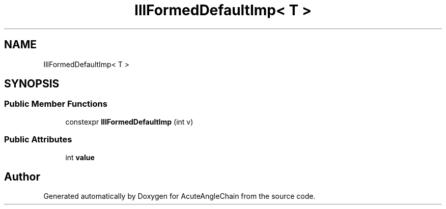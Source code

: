 .TH "IllFormedDefaultImp< T >" 3 "Sun Jun 3 2018" "AcuteAngleChain" \" -*- nroff -*-
.ad l
.nh
.SH NAME
IllFormedDefaultImp< T >
.SH SYNOPSIS
.br
.PP
.SS "Public Member Functions"

.in +1c
.ti -1c
.RI "constexpr \fBIllFormedDefaultImp\fP (int v)"
.br
.in -1c
.SS "Public Attributes"

.in +1c
.ti -1c
.RI "int \fBvalue\fP"
.br
.in -1c

.SH "Author"
.PP 
Generated automatically by Doxygen for AcuteAngleChain from the source code\&.
